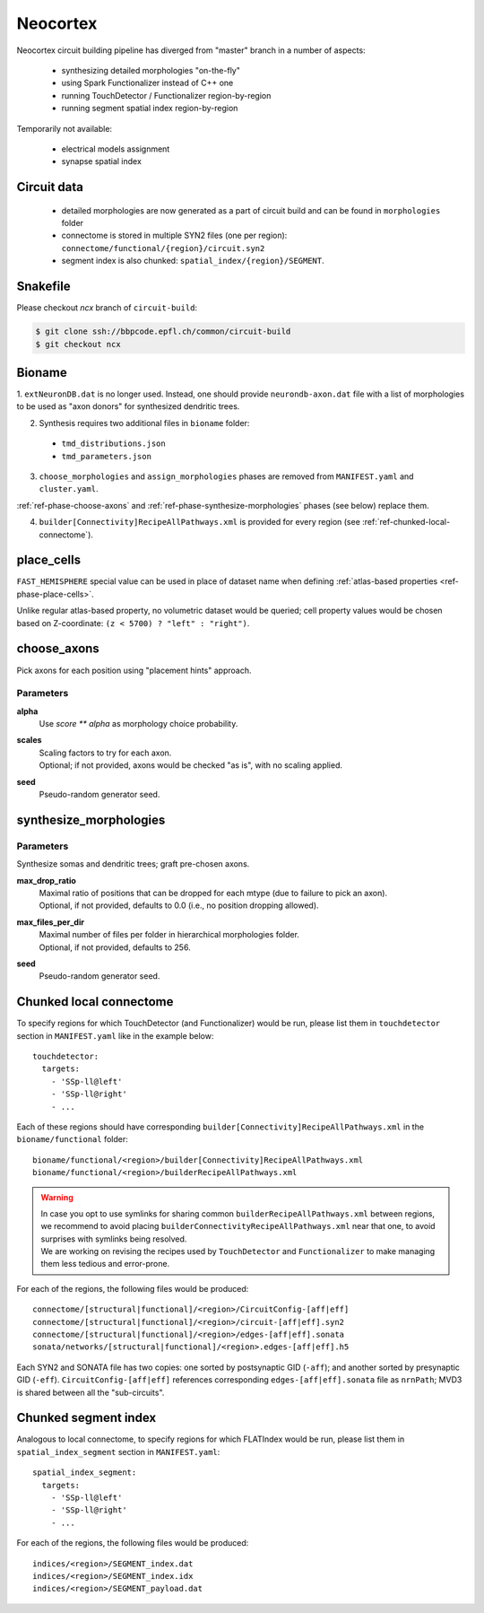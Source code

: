 .. _ref-neocortex:

Neocortex
=========

Neocortex circuit building pipeline has diverged from "master" branch in a number of aspects:

 - synthesizing detailed morphologies "on-the-fly"
 - using Spark Functionalizer instead of C++ one
 - running TouchDetector / Functionalizer region-by-region
 - running segment spatial index region-by-region

Temporarily not available:

 - electrical models assignment
 - synapse spatial index

Circuit data
------------

 * detailed morphologies are now generated as a part of circuit build and can be found in ``morphologies`` folder
 * connectome is stored in multiple SYN2 files (one per region): ``connectome/functional/{region}/circuit.syn2``
 * segment index is also chunked: ``spatial_index/{region}/SEGMENT``.

Snakefile
---------

Please checkout *ncx* branch of ``circuit-build``:

.. code-block:: bash

    $ git clone ssh://bbpcode.epfl.ch/common/circuit-build
    $ git checkout ncx

Bioname
-------

1. ``extNeuronDB.dat`` is no longer used.
Instead, one should provide ``neurondb-axon.dat`` file with a list of morphologies to be used as "axon donors" for synthesized dendritic trees.

2. Synthesis requires two additional files in ``bioname`` folder:

  * ``tmd_distributions.json``
  * ``tmd_parameters.json``

3. ``choose_morphologies`` and ``assign_morphologies`` phases are removed from ``MANIFEST.yaml`` and ``cluster.yaml``.

:ref:`ref-phase-choose-axons` and :ref:`ref-phase-synthesize-morphologies` phases (see below) replace them.

4. ``builder[Connectivity]RecipeAllPathways.xml`` is provided for every region (see :ref:`ref-chunked-local-connectome`).


place_cells
-----------

``FAST_HEMISPHERE`` special value can be used in place of dataset name when defining :ref:`atlas-based properties <ref-phase-place-cells>`.

Unlike regular atlas-based property, no volumetric dataset would be queried; cell property values would be chosen based on Z-coordinate: ``(z < 5700) ? "left" : "right")``.

.. _ref-phase-choose-axons:

choose_axons
------------

Pick axons for each position using "placement hints" approach.

Parameters
~~~~~~~~~~

**alpha**
    Use `score ** alpha` as morphology choice probability.

**scales**
    | Scaling factors to try for each axon.
    | Optional; if not provided, axons would be checked "as is", with no scaling applied.

**seed**
    Pseudo-random generator seed.


.. _ref-phase-synthesize-morphologies:

synthesize_morphologies
-----------------------

Parameters
~~~~~~~~~~

Synthesize somas and dendritic trees; graft pre-chosen axons.

**max_drop_ratio**
    | Maximal ratio of positions that can be dropped for each mtype (due to failure to pick an axon).
    | Optional, if not provided, defaults to 0.0 (i.e., no position dropping allowed).

**max_files_per_dir**
    | Maximal number of files per folder in hierarchical morphologies folder.
    | Optional, if not provided, defaults to 256.

**seed**
    Pseudo-random generator seed.


.. _ref-chunked-local-connectome:

Chunked local connectome
------------------------

To specify regions for which TouchDetector (and Functionalizer) would be run, please list them in ``touchdetector`` section in ``MANIFEST.yaml`` like in the example below:

::

    touchdetector:
      targets:
        - 'SSp-ll@left'
        - 'SSp-ll@right'
        - ...

Each of these regions should have corresponding ``builder[Connectivity]RecipeAllPathways.xml`` in the ``bioname/functional`` folder:

::

    bioname/functional/<region>/builder[Connectivity]RecipeAllPathways.xml
    bioname/functional/<region>/builderRecipeAllPathways.xml

.. warning::

    | In case you opt to use symlinks for sharing common ``builderRecipeAllPathways.xml`` between regions, we recommend to avoid placing ``builderConnectivityRecipeAllPathways.xml`` near that one, to avoid surprises with symlinks being resolved.
    | We are working on revising the recipes used by ``TouchDetector`` and ``Functionalizer`` to make managing them less tedious and error-prone.

For each of the regions, the following files would be produced:

::

    connectome/[structural|functional]/<region>/CircuitConfig-[aff|eff]
    connectome/[structural|functional]/<region>/circuit-[aff|eff].syn2
    connectome/[structural|functional]/<region>/edges-[aff|eff].sonata
    sonata/networks/[structural|functional]/<region>.edges-[aff|eff].h5

Each SYN2 and SONATA file has two copies: one sorted by postsynaptic GID (``-aff``); and another sorted by presynaptic GID (``-eff``). ``CircuitConfig-[aff|eff]`` references corresponding ``edges-[aff|eff].sonata`` file as ``nrnPath``; MVD3 is shared between all the "sub-circuits".



Chunked segment index
---------------------

Analogous to local connectome, to specify regions for which FLATIndex would be run, please list them in ``spatial_index_segment`` section in ``MANIFEST.yaml``:

::

    spatial_index_segment:
      targets:
        - 'SSp-ll@left'
        - 'SSp-ll@right'
        - ...

For each of the regions, the following files would be produced:

::

    indices/<region>/SEGMENT_index.dat
    indices/<region>/SEGMENT_index.idx
    indices/<region>/SEGMENT_payload.dat
